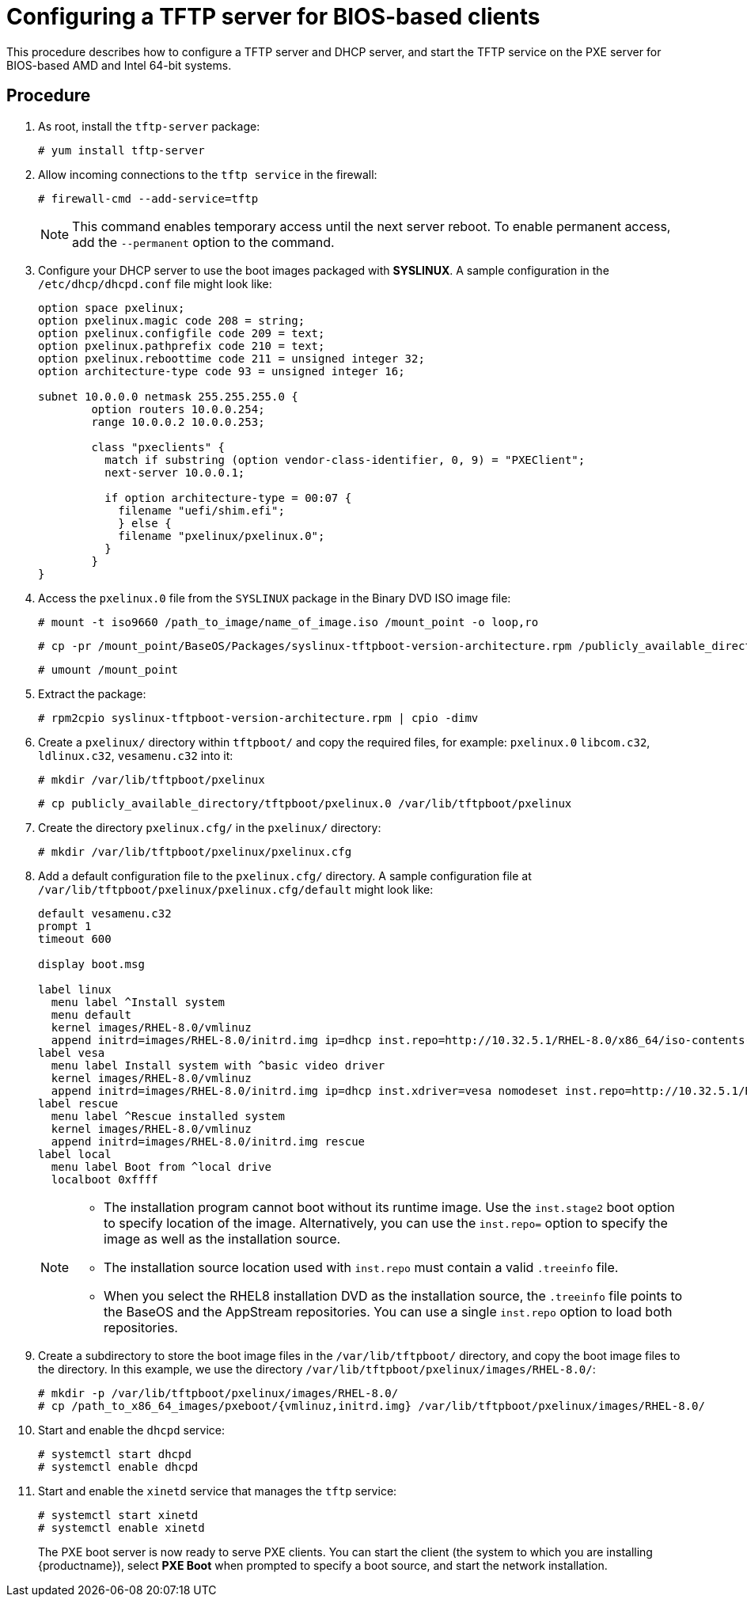[id="configuring-a-tftp-server-for-bios-based-clients_{context}"]
= Configuring a TFTP server for BIOS-based clients

This procedure describes how to configure a TFTP server and DHCP server, and start the TFTP service on the PXE server for BIOS-based AMD and Intel 64-bit systems.


[discrete]
== Procedure

. As root, install the `tftp-server` package:
+
[subs="macros"]
----
# yum install tftp-server
----

. Allow incoming connections to the `tftp service` in the firewall:
+
[subs="macros"]
----
# firewall-cmd --add-service=tftp
----
+
[NOTE]
====
This command enables temporary access until the next server reboot. To enable permanent access, add the `--permanent` option to the command.
====

. Configure your DHCP server to use the boot images packaged with *SYSLINUX*. A sample configuration in the `/etc/dhcp/dhcpd.conf` file might look like:
+
[subs="quotes, macros, attributes"]
----
option space pxelinux;
option pxelinux.magic code 208 = string;
option pxelinux.configfile code 209 = text;
option pxelinux.pathprefix code 210 = text;
option pxelinux.reboottime code 211 = unsigned integer 32;
option architecture-type code 93 = unsigned integer 16;

subnet 10.0.0.0 netmask 255.255.255.0 {
	option routers 10.0.0.254;
	range 10.0.0.2 10.0.0.253;

	class "pxeclients" {
	  match if substring (option vendor-class-identifier, 0, 9) = "PXEClient";
	  next-server 10.0.0.1;

	  if option architecture-type = 00:07 {
	    filename "uefi/shim.efi";
	    } else {
	    filename "pxelinux/pxelinux.0";
	  }
	}
}
----

. Access the `pxelinux.0` file from the `SYSLINUX` package in the Binary DVD ISO image file:
+
[subs="macros"]
----
# mount -t iso9660 /path_to_image/name_of_image.iso /mount_point -o loop,ro
----
+
[subs="macros"]
----
# cp -pr /mount_point/BaseOS/Packages/syslinux-tftpboot-version-architecture.rpm /publicly_available_directory
----
+
[subs="macros"]
----
# umount /mount_point
----
+
. Extract the package:
+
[subs="macros"]
----
# rpm2cpio syslinux-tftpboot-version-architecture.rpm | cpio -dimv
----

. Create a `pxelinux/` directory within `tftpboot/` and copy the required files, for example: `pxelinux.0` `libcom.c32`, `ldlinux.c32`, `vesamenu.c32` into it:
+
[subs="macros"]
----
# mkdir /var/lib/tftpboot/pxelinux
----
+
[subs="macros"]
----
# cp publicly_available_directory/tftpboot/pxelinux.0 /var/lib/tftpboot/pxelinux
----

. Create the directory `pxelinux.cfg/` in the `pxelinux/` directory:
+
[subs="macros"]
----
# mkdir /var/lib/tftpboot/pxelinux/pxelinux.cfg
----

. Add a default configuration file to the `pxelinux.cfg/` directory. A sample configuration file at `/var/lib/tftpboot/pxelinux/pxelinux.cfg/default` might look like:
+
[subs="quotes, macros, attributes"]
----
default vesamenu.c32
prompt 1
timeout 600

display boot.msg

label linux
  menu label ^Install system
  menu default
  kernel images/RHEL-8.0/vmlinuz
  append initrd=images/RHEL-8.0/initrd.img ip=dhcp inst.repo=http://10.32.5.1/RHEL-8.0/x86_64/iso-contents-root/
label vesa
  menu label Install system with ^basic video driver
  kernel images/RHEL-8.0/vmlinuz
  append initrd=images/RHEL-8.0/initrd.img ip=dhcp inst.xdriver=vesa nomodeset inst.repo=http://10.32.5.1/RHEL-8.0/x86_64/iso-contents-root/
label rescue
  menu label ^Rescue installed system
  kernel images/RHEL-8.0/vmlinuz
  append initrd=images/RHEL-8.0/initrd.img rescue
label local
  menu label Boot from ^local drive
  localboot 0xffff
----
+
[NOTE]
====
 * The installation program cannot boot without its runtime image. Use the `inst.stage2` boot option to specify location of the image. Alternatively, you can use the `inst.repo=` option to specify the image as well as the installation source.
 * The installation source location used with `inst.repo` must contain a valid `.treeinfo` file.
 * When you select the RHEL8 installation DVD as the installation source,  the `.treeinfo` file points to the BaseOS and the AppStream repositories. You can use a single `inst.repo` option to load both repositories.
====

. Create a subdirectory to store the boot image files in the `/var/lib/tftpboot/` directory, and copy the boot image files to the directory. In this example, we use the directory `/var/lib/tftpboot/pxelinux/images/RHEL-8.0/`:
+
[subs="macros"]
----
# mkdir -p /var/lib/tftpboot/pxelinux/images/RHEL-8.0/
# cp /path_to_x86_64_images/pxeboot/{vmlinuz,initrd.img} /var/lib/tftpboot/pxelinux/images/RHEL-8.0/
----

. Start and enable the `dhcpd` service:
+
[subs="macros"]
----
# systemctl start dhcpd
# systemctl enable dhcpd
----

. Start and enable the `xinetd` service that manages the `tftp` service:
+
[subs="macros"]
----
# systemctl start xinetd
# systemctl enable xinetd
----
+
The PXE boot server is now ready to serve PXE clients. You can start the client (the system to which you are installing {productname}), select *PXE Boot* when prompted to specify a boot source, and start the network installation.


//add in additional resources when boot client content ready and link can be added
//For information on how to boot the client, see <XXX>
// unavailable yet: * For information on DHCP servers, see the {productname} _Configuring and managing networks_ guide.
